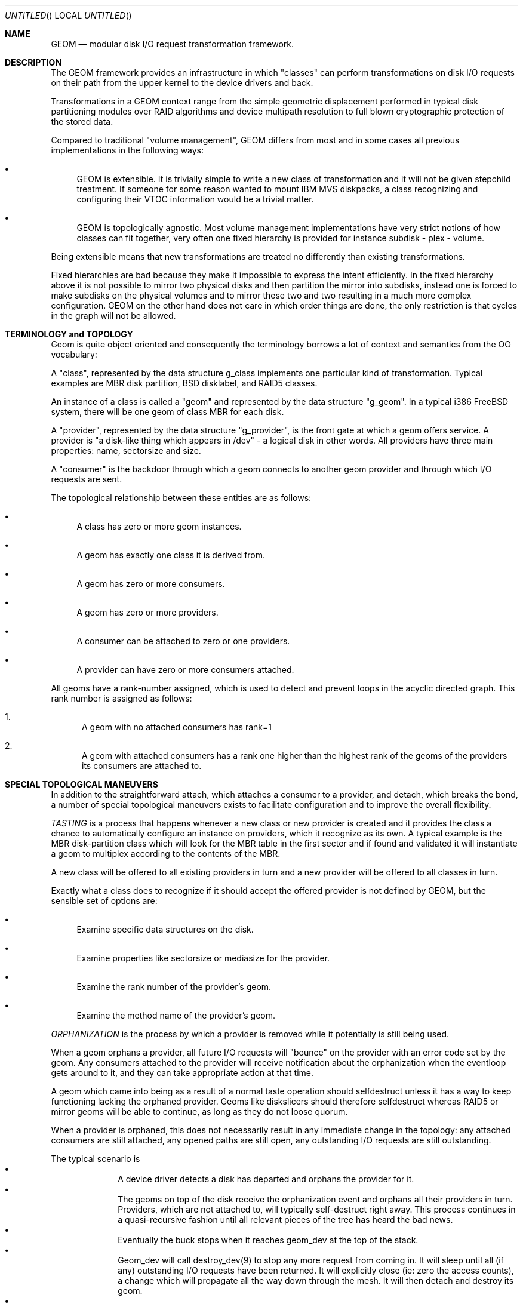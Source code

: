 .\"
.\" Copyright (c) 2002 Poul-Henning Kamp
.\" Copyright (c) 2002 Networks Associates Technology, Inc.
.\" All rights reserved.
.\"
.\" This software was developed for the FreeBSD Project by Poul-Henning Kamp
.\" and NAI Labs, the Security Research Division of Network Associates, Inc.
.\" under DARPA/SPAWAR contract N66001-01-C-8035 ("CBOSS"), as part of the
.\" DARPA CHATS research program.
.\"
.\" Redistribution and use in source and binary forms, with or without
.\" modification, are permitted provided that the following conditions
.\" are met:
.\" 1. Redistributions of source code must retain the above copyright
.\"    notice, this list of conditions and the following disclaimer.
.\" 2. Redistributions in binary form must reproduce the above copyright
.\"    notice, this list of conditions and the following disclaimer in the
.\"    documentation and/or other materials provided with the distribution.
.\" 3. The names of the authors may not be used to endorse or promote
.\"    products derived from this software without specific prior written
.\"    permission.
.\"
.\" THIS SOFTWARE IS PROVIDED BY THE AUTHOR AND CONTRIBUTORS ``AS IS'' AND
.\" ANY EXPRESS OR IMPLIED WARRANTIES, INCLUDING, BUT NOT LIMITED TO, THE
.\" IMPLIED WARRANTIES OF MERCHANTABILITY AND FITNESS FOR A PARTICULAR PURPOSE
.\" ARE DISCLAIMED.  IN NO EVENT SHALL THE AUTHOR OR CONTRIBUTORS BE LIABLE
.\" FOR ANY DIRECT, INDIRECT, INCIDENTAL, SPECIAL, EXEMPLARY, OR CONSEQUENTIAL
.\" DAMAGES (INCLUDING, BUT NOT LIMITED TO, PROCUREMENT OF SUBSTITUTE GOODS
.\" OR SERVICES; LOSS OF USE, DATA, OR PROFITS; OR BUSINESS INTERRUPTION)
.\" HOWEVER CAUSED AND ON ANY THEORY OF LIABILITY, WHETHER IN CONTRACT, STRICT
.\" LIABILITY, OR TORT (INCLUDING NEGLIGENCE OR OTHERWISE) ARISING IN ANY WAY
.\" OUT OF THE USE OF THIS SOFTWARE, EVEN IF ADVISED OF THE POSSIBILITY OF
.\" SUCH DAMAGE.
.\"
.\" $FreeBSD: src/share/man/man4/geom.4,v 1.9 2003/05/21 15:55:40 ru Exp $
.\"
.Dd March 27, 2002
.Os
.Dt GEOM 4
.Sh NAME
.Nm GEOM
.Nd modular disk I/O request transformation framework.
.Sh DESCRIPTION
The GEOM framework provides an infrastructure in which "classes"
can perform transformations on disk I/O requests on their path from
the upper kernel to the device drivers and back.
.Pp
Transformations in a GEOM context range from the simple geometric
displacement performed in typical disk partitioning modules over RAID
algorithms and device multipath resolution to full blown cryptographic
protection of the stored data.
.Pp
Compared to traditional "volume management", GEOM differs from most
and in some cases all previous implementations in the following ways:
.Bl -bullet
.It
GEOM is extensible.  It is trivially simple to write a new class
of transformation and it will not be given stepchild treatment.  If
someone for some reason wanted to mount IBM MVS diskpacks, a class
recognizing and configuring their VTOC information would be a trivial
matter.
.It
GEOM is topologically agnostic.  Most volume management implementations
have very strict notions of how classes can fit together, very often
one fixed hierarchy is provided for instance  subdisk - plex -
volume.
.El
.Pp
Being extensible means that new transformations are treated no differently
than existing transformations.
.Pp
Fixed hierarchies are bad because they make it impossible to express
the intent efficiently.
In the fixed hierarchy above it is not possible to mirror two
physical disks and then partition the mirror into subdisks, instead
one is forced to make subdisks on the physical volumes and to mirror
these two and two resulting in a much more complex configuration.
GEOM on the other hand does not care in which order things are done,
the only restriction is that cycles in the graph will not be allowed.
.Pp
.Sh "TERMINOLOGY and TOPOLOGY"
Geom is quite object oriented and consequently the terminology
borrows a lot of context and semantics from the OO vocabulary:
.Pp
A "class", represented by the data structure g_class implements one
particular kind of transformation.  Typical examples are MBR disk
partition, BSD disklabel, and RAID5 classes.
.Pp
An instance of a class is called a "geom" and represented by the
data structure "g_geom".  In a typical i386 FreeBSD system, there
will be one geom of class MBR for each disk.
.Pp
A "provider", represented by the data structure "g_provider", is
the front gate at which a geom offers service.
A provider is "a disk-like thing which appears in /dev" - a logical
disk in other words.
All providers have three main properties: name, sectorsize and size.
.Pp
A "consumer" is the backdoor through which a geom connects to another
geom provider and through which I/O requests are sent.
.Pp
The topological relationship between these entities are as follows:
.Bl -bullet
.It
A class has zero or more geom instances.
.It
A geom has exactly one class it is derived from.
.It
A geom has zero or more consumers.
.It
A geom has zero or more providers.
.It
A consumer can be attached to zero or one providers.
.It
A provider can have zero or more consumers attached.
.El
.Pp
All geoms have a rank-number assigned, which is used to detect and
prevent loops in the acyclic directed graph.  This rank number is
assigned as follows:
.Bl -enum
.It
A geom with no attached consumers has rank=1
.It
A geom with attached consumers has a rank one higher than the
highest rank of the geoms of the providers its consumers are
attached to.
.El
.Sh "SPECIAL TOPOLOGICAL MANEUVERS"
In addition to the straightforward attach, which attaches a consumer
to a provider, and detach, which breaks the bond, a number of special
topological maneuvers exists to facilitate configuration and to
improve the overall flexibility.
.Pp
.Em TASTING
is a process that happens whenever a new class or new provider
is created and it provides the class a chance to automatically configure an
instance on providers, which it recognize as its own.
A typical example is the MBR disk-partition class which will look for
the MBR table in the first sector and if found and validated it will
instantiate a geom to multiplex according to the contents of the MBR.
.Pp
A new class will be offered to all existing providers in turn and a new
provider will be offered to all classes in turn.
.Pp
Exactly what a class does to recognize if it should accept the offered
provider is not defined by GEOM, but the sensible set of options are:
.Bl -bullet
.It
Examine specific data structures on the disk.
.It
Examine properties like sectorsize or mediasize for the provider.
.It
Examine the rank number of the provider's geom.
.It
Examine the method name of the provider's geom.
.El
.Pp
.Em ORPHANIZATION
is the process by which a provider is removed while
it potentially is still being used.
.Pp
When a geom orphans a provider, all future I/O requests will
"bounce" on the provider with an error code set by the geom.  Any
consumers attached to the provider will receive notification about
the orphanization when the eventloop gets around to it, and they
can take appropriate action at that time.
.Pp
A geom which came into being as a result of a normal taste operation
should selfdestruct unless it has a way to keep functioning lacking
the orphaned provider.
Geoms like diskslicers should therefore selfdestruct whereas
RAID5 or mirror geoms will be able to continue, as long as they do
not loose quorum.
.Pp
When a provider is orphaned, this does not necessarily result in any
immediate change in the topology: any attached consumers are still
attached, any opened paths are still open, any outstanding I/O
requests are still outstanding.
.Pp
The typical scenario is
.Bl -bullet -offset indent -compact
.It
A device driver detects a disk has departed and orphans the provider for it.
.It
The geoms on top of the disk receive the orphanization event and
orphans all their providers in turn.
Providers, which are not attached to, will typically self-destruct
right away.
This process continues in a quasi-recursive fashion until all
relevant pieces of the tree has heard the bad news.
.It
Eventually the buck stops when it reaches geom_dev at the top
of the stack.
.It
Geom_dev will call destroy_dev(9) to stop any more request from
coming in.
It will sleep until all (if any) outstanding I/O requests have
been returned.
It will explicitly close (ie: zero the access counts), a change
which will propagate all the way down through the mesh.
It will then detach and destroy its geom.
.It
The geom whose provider is now attached will destroy the provider,
detach and destroy its consumer and destroy its geom.
.It
This process percolates all the way down through the mesh, until
the cleanup is complete.
.El
.Pp
While this approach seems byzantine, it does provide the maximum
flexibility and robustness in handling disappearing devices.
.Pp
The one absolutely crucial detail to be aware is that if the
device driver does not return all I/O requests, the tree will
not unravel.
.Pp
.Em SPOILING
is a special case of orphanization used to protect
against stale metadata.
It is probably easiest to understand spoiling by going through
an example.
.Pp
Imagine a disk, "da0" on top of which a MBR geom provides
"da0s1" and "da0s2" and on top of "da0s1" a BSD geom provides
"da0s1a" through "da0s1e", both the MBR and BSD geoms have
autoconfigured based on data structures on the disk media.
Now imagine the case where "da0" is opened for writing and those
data structures are modified or overwritten:  Now the geoms would
be operating on stale metadata unless some notification system
can inform them otherwise.
.Pp
To avoid this situation, when the open of "da0" for write happens,
all attached consumers are told about this, and geoms like
MBR and BSD will selfdestruct as a result.
When "da0" is closed again, it will be offered for tasting again
and if the data structures for MBR and BSD are still there, new
geoms will instantiate themselves anew.
.Pp
Now for the fine print:
.Pp
If any of the paths through the MBR or BSD module were open, they
would have opened downwards with an exclusive bit rendering it
impossible to open "da0" for writing in that case and conversely
the requested exclusive bit would render it impossible to open a
path through the MBR geom while "da0" is open for writing.
.Pp
From this it also follows that changing the size of open geoms can
only be done with their cooperation.
.Pp
Finally: the spoiling only happens when the write count goes from
zero to non-zero and the retasting only when the write count goes
from non-zero to zero.
.Pp
.Em INSERT/DELETE
are a very special operation which allows a new geom
to be instantiated between a consumer and a provider attached to
each other and to remove it again.
.Pp
To understand the utility of this, imagine a provider with
being mounted as a file system.
Between the DEVFS geoms consumer and its provider we insert
a mirror module which configures itself with one mirror
copy and consequently is transparent to the I/O requests
on the path.
We can now configure yet a mirror copy on the mirror geom,
request a synchronization, and finally drop the first mirror
copy.
We have now in essence moved a mounted file system from one
disk to another while it was being used.
At this point the mirror geom can be deleted from the path
again, it has served its purpose.
.Pp
.Em CONFIGURE
is the process where the administrator issues instructions
for a particular class to instantiate itself.  There are multiple
ways to express intent in this case, a particular provider can be
specified with a level of override forcing for instance a BSD
disklabel module to attach to a provider which was not found palatable
during the TASTE operation.
.Pp
Finally IO is the reason we even do this: it concerns itself with
sending I/O requests through the graph.
.Pp
.Em "I/O REQUESTS
represented by struct bio, originate at a consumer,
are scheduled on its attached provider, and when processed, returned
to the consumer.
It is important to realize that the struct bio which
enters through the provider of a particular geom does not "come
out on the other side".
Even simple transformations like MBR and BSD will clone the
struct bio, modify the clone, and schedule the clone on their
own consumer.
Note that cloning the struct bio does not involve cloning the
actual data area specified in the IO request.
.Pp
In total four different IO requests exist in GEOM: read, write,
delete, and get attribute.
.Pp
Read and write are self explanatory.
.Pp
Delete indicates that a certain range of data is no longer used
and that it can be erased or freed as the underlying technology
supports.
Technologies like flash adaptation layers can arrange to erase
the relevant blocks before they will become reassigned and
cryptographic devices may want to fill random bits into the
range to reduce the amount of data available for attack.
.Pp
It is important to recognize that a delete indication is not a
request and consequently there is no guarantee that the data actually
will be erased or made unavailable unless guaranteed by specific
geoms in the graph.  If "secure delete" semantics are required, a
geom should be pushed which converts delete indications into (a
sequence of) write requests.
.Pp
Get attribute supports inspection and manipulation
of out-of-band attributes on a particular provider or path.
Attributes are named by ascii strings and they will be discussed in
a separate section below.
.Pp
(stay tuned while the author rests his brain and fingers: more to come.)
.Sh HISTORY
This software was developed for the FreeBSD Project by Poul-Henning Kamp
and NAI Labs, the Security Research Division of Network Associates, Inc.
under DARPA/SPAWAR contract N66001-01-C-8035 ("CBOSS"), as part of the
DARPA CHATS research program.
.Pp
The first precursor for GEOM was a gruesome hack to Minix 1.2 and was
never distributed.  An earlier attempt to implement a less general scheme
in FreeBSD never succeeded.
.Sh AUTHORS
.An "Poul-Henning Kamp" Aq phk@FreeBSD.org
